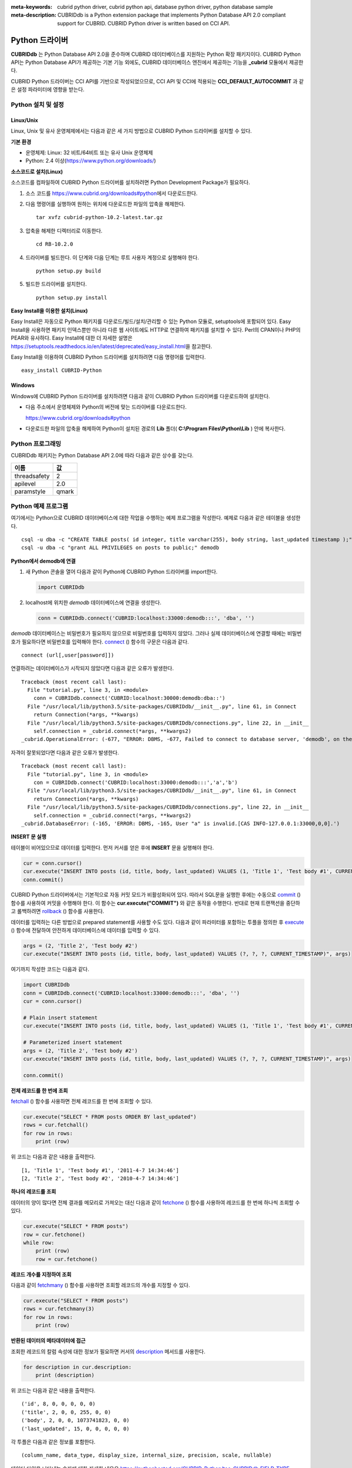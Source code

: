 
:meta-keywords: cubrid python driver, cubrid python api, database python driver, python database sample
:meta-description: CUBRIDdb is a Python extension package that implements Python Database API 2.0 compliant support for CUBRID. CUBRID Python driver is written based on CCI API.

***************
Python 드라이버
***************

**CUBRIDdb** 는 Python Database API 2.0을 준수하며 CUBRID 데이터베이스를 지원하는 Python 확장 패키지이다. CUBRID Python API는 Python Database API가 제공하는 기본 기능 외에도, CUBRID 데이터베이스 엔진에서 제공하는 기능을 **_cubrid** 모듈에서 제공한다.

CUBRID Python 드라이버는 CCI API를 기반으로 작성되었으므로, CCI API 및 CCI에 적용되는 **CCI_DEFAULT_AUTOCOMMIT** 과 같은 설정 파라미터에 영향을 받는다.

.. FIXME: 별도로 Python 드라이버를 다운로드하거나 Python 드라이버에 대한 최신 정보를 확인하려면 http://www.cubrid.org/wiki_apis/entry/cubrid-python-driver\에 접속한다.

Python 설치 및 설정
===================

Linux/Unix
----------

Linux, Unix 및 유사 운영체제에서는 다음과 같은 세 가지 방법으로 CUBRID Python 드라이버를 설치할 수 있다.

**기본 환경**

*   운영체제: Linux: 32 비트/64비트 또는 유사 Unix 운영체제
*   Python: 2.4 이상(https://www.python.org/downloads/)

**소스코드로 설치(Linux)**

소스코드를 컴파일하여 CUBRID Python 드라이버를 설치하려면 Python Development Package가 필요하다. 

.. FIXME: Python Development Package가 설치되어 있지 않다면 http://www.cubrid.org/wiki_apis/entry/install-python-development-package\ 를 참고하여 설치한다.

#.  소스 코드를 https://www.cubrid.org/downloads#python\에서 다운로드한다.

#.  다음 명령어를 실행하여 원하는 위치에 다운로드한 파일의 압축을 해제한다. ::

        tar xvfz cubrid-python-10.2-latest.tar.gz

#.  압축을 해제한 디렉터리로 이동한다. ::

        cd RB-10.2.0

#.  드라이버를 빌드한다. 이 단계와 다음 단계는 루트 사용자 계정으로 실행해야 한다. ::

        python setup.py build

#.  빌드한 드라이버를 설치한다. ::

        python setup.py install

**Easy Install을 이용한 설치(Linux)**

Easy Install은 자동으로 Python 패키지를 다운로드/빌드/설치/관리할 수 있는 Python 모듈로, setuptools에 포함되어 있다. Easy Install을 사용하면 패키지 인덱스뿐만 아니라 다른 웹 사이트에도 HTTP로 연결하여 패키지를 설치할 수 있다. Perl의 CPAN이나 PHP의 PEAR와 유사하다. Easy Install에 대한 더 자세한 설명은 https://setuptools.readthedocs.io/en/latest/deprecated/easy_install.html\ 을 참고한다.

Easy Install을 이용하여 CUBRID Python 드라이버를 설치하려면 다음 명령어를 입력한다. ::

    easy_install CUBRID-Python

Windows
-------

Windows에 CUBRID Python 드라이버를 설치하려면 다음과 같이 CUBRID Python 드라이버를 다운로드하여 설치한다.

*   다음 주소에서 운영체제와 Python의 버전에 맞는 드라이버를 다운로드한다.

    https://www.cubrid.org/downloads#python

*   다운로드한 파일의 압축을 해제하여 Python이 설치된 경로의 **Lib** 폴더( **C:\\Program Files\\Python\\Lib** ) 안에 복사한다.

Python 프로그래밍
=================

CUBRIDdb 패키지는 Python Database API 2.0에 따라 다음과 같은 상수를 갖는다.

+--------------+-------+
| 이름         | 값    |
+==============+=======+
| threadsafety | 2     |
+--------------+-------+
| apilevel     | 2.0   |
+--------------+-------+
| paramstyle   | qmark |
+--------------+-------+

Python 예제 프로그램
====================

여기에서는 Python으로 CUBRID 데이터베이스에 대한 작업을 수행하는 예제 프로그램을 작성한다. 예제로 다음과 같은 테이블을 생성한다. ::

    csql -u dba -c "CREATE TABLE posts( id integer, title varchar(255), body string, last_updated timestamp );" demodb
    csql -u dba -c "grant ALL PRIVILEGES on posts to public;" demodb

**Python에서 demodb에 연결**

#.  새 Python 콘솔을 열어 다음과 같이 Python에 CUBRID Python 드라이버를 import한다. 

    .. code-block:: python
    
        import CUBRIDdb
    
#.  localhost에 위치한 *demodb* 데이터베이스에 연결을 생성한다.
    
    .. code-block:: python
    
        conn = CUBRIDdb.connect('CUBRID:localhost:33000:demodb:::', 'dba', '')

*demodb* 데이터베이스는 비밀번호가 필요하지 않으므로 비밀번호를 입력하지 않았다. 그러나 실제 데이터베이스에 연결할 때에는 비밀번호가 필요하다면 비밀번호를 입력해야 한다.
`connect <https://pythonhosted.org/CUBRID-Python/_cubrid-module.html#connect>`_ () 함수의 구문은 다음과 같다. ::

    connect (url[,user[password]])

연결하려는 데이터베이스가 시작되지 않았다면 다음과 같은 오류가 발생한다. ::

    Traceback (most recent call last):
      File "tutorial.py", line 3, in <module>
        conn = CUBRIDdb.connect('CUBRID:localhost:30000:demodb:dba::')
      File "/usr/local/lib/python3.5/site-packages/CUBRIDdb/__init__.py", line 61, in Connect
        return Connection(*args, **kwargs)
      File "/usr/local/lib/python3.5/site-packages/CUBRIDdb/connections.py", line 22, in __init__
        self.connection = _cubrid.connect(*args, **kwargs2)
    _cubrid.OperationalError: (-677, "ERROR: DBMS, -677, Failed to connect to database server, 'demodb', on the following host(s): localhost:localhost[CAS INFO-127.0.0.1:30000,0,0].")

자격이 잘못되었다면 다음과 같은 오류가 발생한다. ::

    Traceback (most recent call last):
      File "tutorial.py", line 3, in <module>
        con = CUBRIDdb.connect('CUBRID:localhost:33000:demodb:::','a','b')
      File "/usr/local/lib/python3.5/site-packages/CUBRIDdb/__init__.py", line 61, in Connect
        return Connection(*args, **kwargs)
      File "/usr/local/lib/python3.5/site-packages/CUBRIDdb/connections.py", line 22, in __init__
        self.connection = _cubrid.connect(*args, **kwargs2)
    _cubrid.DatabaseError: (-165, 'ERROR: DBMS, -165, User "a" is invalid.[CAS INFO-127.0.0.1:33000,0,0].')

**INSERT 문 실행**

테이블이 비어있으므로 데이터를 입력한다. 먼저 커서를 얻은 후에 **INSERT** 문을 실행해야 한다.

.. code-block:: python

    cur = conn.cursor()
    cur.execute("INSERT INTO posts (id, title, body, last_updated) VALUES (1, 'Title 1', 'Test body #1', CURRENT_TIMESTAMP)")
    conn.commit()

CUBRID Python 드라이버에서는 기본적으로 자동 커밋 모드가 비활성화되어 있다. 따라서 SQL문을 실행한 후에는 수동으로 `commit <https://pythonhosted.org/CUBRID-Python/_cubrid.connection-class.html#commit>`_ () 함수를 사용하여 커밋을 수행해야 한다. 이 함수는 **cur.execute("COMMIT")** 와 같은 동작을 수행한다. 반대로 현재 트랜잭션을 중단하고 롤백하려면 `rollback <https://pythonhosted.org/CUBRID-Python/_cubrid.connection-class.html#rollback>`_ () 함수를 사용한다.

데이터를 입력하는 다른 방법으로 prepared statement를 사용할 수도 있다. 다음과 같이 파라미터를 포함하는 투플을 정의한 후 `execute <https://pythonhosted.org/CUBRID-Python/CUBRIDdb.cursors.BaseCursor-class.html#execute>`_ () 함수에 전달하여 안전하게 데이터베이스에 데이터를 입력할 수 있다.

.. code-block:: python

    args = (2, 'Title 2', 'Test body #2')
    cur.execute("INSERT INTO posts (id, title, body, last_updated) VALUES (?, ?, ?, CURRENT_TIMESTAMP)", args)

여기까지 작성한 코드는 다음과 같다.

.. code-block:: python

    import CUBRIDdb
    conn = CUBRIDdb.connect('CUBRID:localhost:33000:demodb:::', 'dba', '')
    cur = conn.cursor()
     
    # Plain insert statement
    cur.execute("INSERT INTO posts (id, title, body, last_updated) VALUES (1, 'Title 1', 'Test body #1', CURRENT_TIMESTAMP)")
     
    # Parameterized insert statement
    args = (2, 'Title 2', 'Test body #2')
    cur.execute("INSERT INTO posts (id, title, body, last_updated) VALUES (?, ?, ?, CURRENT_TIMESTAMP)", args)
     
    conn.commit()

**전체 레코드를 한 번에 조회**

`fetchall <https://pythonhosted.org/CUBRID-Python/CUBRIDdb.cursors.BaseCursor-class.html#fetchall>`_ () 함수를 사용하면 전체 레코드를 한 번에 조회할 수 있다.

.. code-block:: python

    cur.execute("SELECT * FROM posts ORDER BY last_updated")
    rows = cur.fetchall()
    for row in rows:
        print (row)

위 코드는 다음과 같은 내용을 출력한다. ::

    [1, 'Title 1', 'Test body #1', '2011-4-7 14:34:46']
    [2, 'Title 2', 'Test body #2', '2010-4-7 14:34:46']

**하나의 레코드를 조회**

데이터의 양이 많다면 전체 결과를 메모리로 가져오는 대신 다음과 같이 `fetchone <https://pythonhosted.org/CUBRID-Python/CUBRIDdb.cursors.BaseCursor-class.html#fetchone>`_ () 함수를 사용하여 레코드를 한 번에 하나씩 조회할 수 있다.

.. code-block:: python

    cur.execute("SELECT * FROM posts")
    row = cur.fetchone()
    while row:
        print (row)
        row = cur.fetchone()

**레코드 개수를 지정하여 조회**

다음과 같이 `fetchmany <https://pythonhosted.org/CUBRID-Python/CUBRIDdb.cursors.BaseCursor-class.html#fetchmany>`_ () 함수를 사용하면 조회할 레코드의 개수를 지정할 수 있다.

.. code-block:: python

    cur.execute("SELECT * FROM posts")
    rows = cur.fetchmany(3)
    for row in rows:
        print (row)

**반환된 데이터의 메타데이터에 접근**

조회한 레코드의 칼럼 속성에 대한 정보가 필요하면 커서의 `description <https://pythonhosted.org/CUBRID-Python/_cubrid.cursor-class.html#description>`_ 메서드를 사용한다.

.. code-block:: python

    for description in cur.description:
        print (description)

위 코드는 다음과 같은 내용을 출력한다. ::

    ('id', 8, 0, 0, 0, 0, 0)
    ('title', 2, 0, 0, 255, 0, 0)
    ('body', 2, 0, 0, 1073741823, 0, 0)
    ('last_updated', 15, 0, 0, 0, 0, 0)

각 투플은 다음과 같은 정보를 포함한다. ::

    (column_name, data_type, display_size, internal_size, precision, scale, nullable)

데이터 타입을 나타내는 숫자에 대한 자세한 내용은 https://pythonhosted.org/CUBRID-Python/toc-CUBRIDdb.FIELD_TYPE-module.html 을 참고한다.

**자원 해제**

데이터베이스 연결이나 커서를 사용하는 모든 작업을 마친 후에는 객체의 `close <https://pythonhosted.org/CUBRID-Python/CUBRIDdb.cursors.BaseCursor-class.html#close>`_ () 함수를 호출하여 자원을 해제해야 한다.

.. code-block:: python

    cur.close()
    conn.close()

Python API
==========

Python Database API는 connect() 모듈 클래스와 Connection 객체, Cursor 객체, 그리고 그 밖의 보조적인 함수들로 이루어진다. 이에 대한 자세한 내용은 https://www.python.org/dev/peps/pep-0249/ 를 참고한다.

CUBRID Python API에 대한 자세한 내용은 http://ftp.cubrid.org/CUBRID_Docs/Drivers/Python/\을 참고한다.
